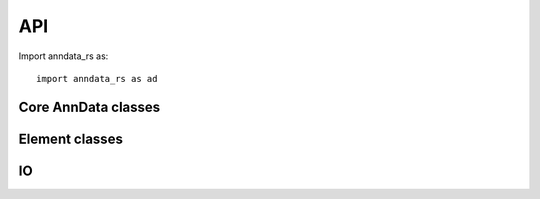 .. module:: anndata_rs

API
===

Import anndata_rs as::

    import anndata_rs as ad

Core AnnData classes
--------------------

.. autosummary::
    :toctree: _autosummary

    AnnData
    AnnDataSet
    StackedAnnData

Element classes
---------------

.. autosummary::
    :toctree: _autosummary

    PyElemCollection
    PyAxisArrays
    PyMatrixElem
    PyDataFrameElem
    PyStackedAxisArrays
    PyStackedMatrixElem
    PyStackedDataFrame

IO
---

.. autosummary::
    :toctree: _autosummary

    read
    read_mtx
    read_dataset
    create_dataset
